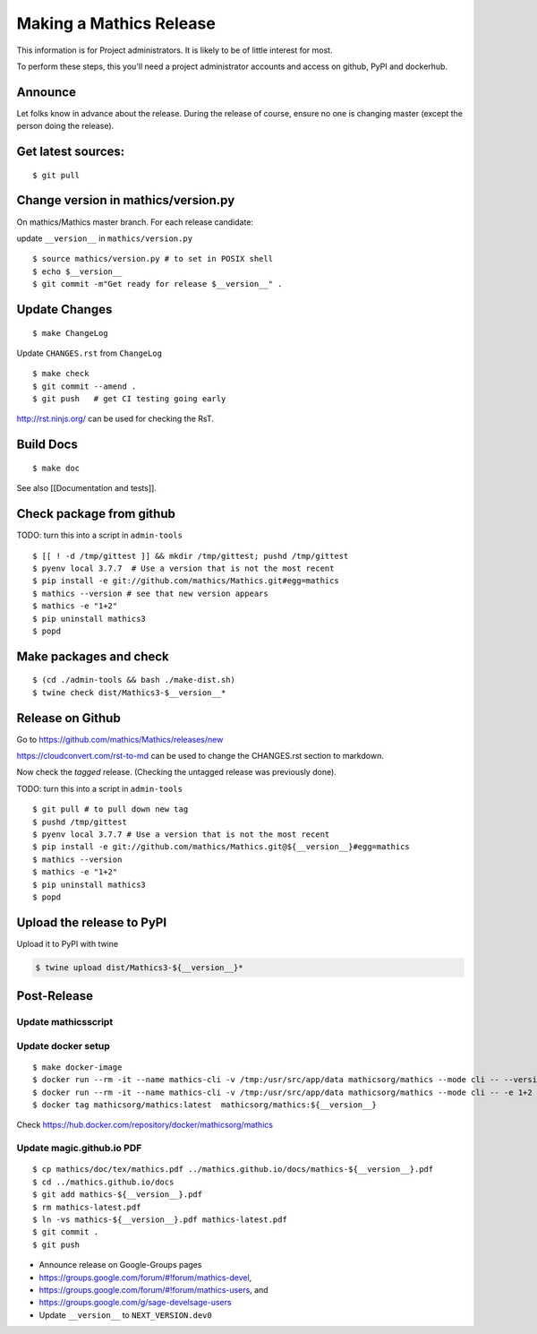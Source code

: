 ========================
Making a Mathics Release
========================

This information is for Project administrators. It is likely to be of
little interest for most.

To perform these steps, this you'll need a project administrator
accounts and access on github, PyPI and dockerhub.


Announce
========

Let folks know in advance about the release. During the release of
course, ensure no one is changing master (except the person doing the
release).

Get latest sources:
===================

::

    $ git pull

Change version in mathics/version.py
====================================

On mathics/Mathics master branch. For each release candidate:

update ``__version__`` in ``mathics/version.py``

::

    $ source mathics/version.py # to set in POSIX shell
    $ echo $__version__
    $ git commit -m"Get ready for release $__version__" .

Update Changes
==============

::

    $ make ChangeLog

Update ``CHANGES.rst`` from ``ChangeLog``

::

    $ make check
    $ git commit --amend .
    $ git push   # get CI testing going early

http://rst.ninjs.org/ can be used for checking the RsT.

Build Docs
==========

::

    $ make doc

See also [[Documentation and tests]].

Check package from github
=========================

TODO: turn this into a script in ``admin-tools``

::

    $ [[ ! -d /tmp/gittest ]] && mkdir /tmp/gittest; pushd /tmp/gittest
    $ pyenv local 3.7.7  # Use a version that is not the most recent
    $ pip install -e git://github.com/mathics/Mathics.git#egg=mathics
    $ mathics --version # see that new version appears
    $ mathics -e "1+2"
    $ pip uninstall mathics3
    $ popd

Make packages and check
=======================

::

    $ (cd ./admin-tools && bash ./make-dist.sh)
    $ twine check dist/Mathics3-$__version__*

Release on Github
=================

Go to https://github.com/mathics/Mathics/releases/new

https://cloudconvert.com/rst-to-md can be used to change the CHANGES.rst
section to markdown.

Now check the *tagged* release. (Checking the untagged release was
previously done).

TODO: turn this into a script in ``admin-tools``

::

    $ git pull # to pull down new tag
    $ pushd /tmp/gittest
    $ pyenv local 3.7.7 # Use a version that is not the most recent
    $ pip install -e git://github.com/mathics/Mathics.git@${__version__}#egg=mathics
    $ mathics --version
    $ mathics -e "1+2"
    $ pip uninstall mathics3
    $ popd

Upload the release to PyPI
==========================

Upload it to PyPI with twine

.. code:: bash

    $ twine upload dist/Mathics3-${__version__}*

Post-Release
============

Update mathicsscript
--------------------

Update docker setup
-------------------

::

      $ make docker-image
      $ docker run --rm -it --name mathics-cli -v /tmp:/usr/src/app/data mathicsorg/mathics --mode cli -- --version
      $ docker run --rm -it --name mathics-cli -v /tmp:/usr/src/app/data mathicsorg/mathics --mode cli -- -e 1+2
      $ docker tag mathicsorg/mathics:latest  mathicsorg/mathics:${__version__}

Check https://hub.docker.com/repository/docker/mathicsorg/mathics

Update magic.github.io PDF
--------------------------

::

       $ cp mathics/doc/tex/mathics.pdf ../mathics.github.io/docs/mathics-${__version__}.pdf
       $ cd ../mathics.github.io/docs
       $ git add mathics-${__version__}.pdf
       $ rm mathics-latest.pdf
       $ ln -vs mathics-${__version__}.pdf mathics-latest.pdf
       $ git commit .
       $ git push

-  Announce release on Google-Groups pages
-  https://groups.google.com/forum/#!forum/mathics-devel,
-  https://groups.google.com/forum/#!forum/mathics-users, and
-  https://groups.google.com/g/sage-develsage-users
-  Update ``__version__`` to ``NEXT_VERSION.dev0``
